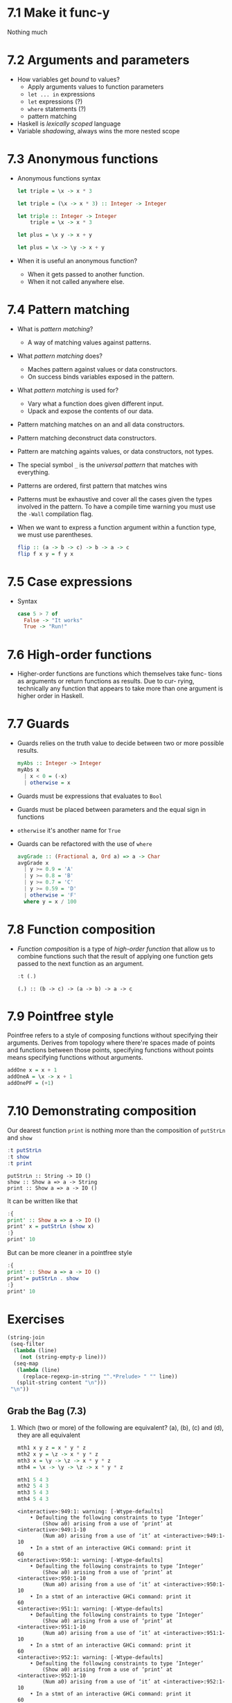 * 7.1 Make it func-y
  Nothing much

* 7.2 Arguments and parameters
  - How variables get /bound/ to values?
    - Apply arguments values to function parameters
    - ~let ... in~ expressions
    - ~let~ expressions (?)
    - ~where~ statements (?)
    - pattern matching
  - Haskell is /lexically scoped/ language
  - Variable /shadowing/, always wins the more nested scope

* 7.3 Anonymous functions
  - Anonymous functions syntax
    #+BEGIN_SRC haskell :results none
    let triple = \x -> x * 3
    #+END_SRC

    #+BEGIN_SRC haskell :results none
    let triple = (\x -> x * 3) :: Integer -> Integer
    #+END_SRC

    #+BEGIN_SRC haskell :results none :prologue ":{" :epilogue ":}"
    let triple :: Integer -> Integer
        triple = \x -> x * 3
    #+END_SRC

    #+BEGIN_SRC haskell :results none
    let plus = \x y -> x + y
    #+END_SRC

    #+BEGIN_SRC haskell :results none
    let plus = \x -> \y -> x + y
    #+END_SRC
  - When it is useful an anonymous function?
    - When it gets passed to another function.
    - When it not called anywhere else.

* 7.4 Pattern matching
  - What is /pattern matching/?
    - A way of matching values against patterns.
  - What /pattern matching/ does?
    - Maches pattern against values or data constructors.
    - On success binds variables exposed in the pattern.
  - What /pattern matching/ is used for?
    - Vary what a function does given different input.
    - Upack and expose the contents of our data.
  - Pattern matching matches on an and all data constructors.
  - Pattern matching deconstruct data constructors.
  - Pattern are matching againts values, or data constructors, not
    types.
  - The special symbol ~_~ is the /universal pattern/ that matches
    with everything.
  - Patterns are ordered, first pattern that matches wins
  - Patterns must be exhaustive and cover all the cases given the
    types involved in the pattern. To have a compile time warning you
    must use the ~-Wall~ compilation flag.
  - When we want to express a function argument within a function
    type, we must use parentheses.
    #+BEGIN_SRC haskell :results none :prologue ":{" :epilogue ":}"
    flip :: (a -> b -> c) -> b -> a -> c
    flip f x y = f y x
    #+END_SRC

* 7.5 Case expressions
  - Syntax
    #+BEGIN_SRC haskell :results none :prologue ":{" :epilogue ":}"
    case 5 > 7 of
      False -> "It works"
      True -> "Run!"
    #+END_SRC

* 7.6 High-order functions
  - Higher-order functions are functions which themselves take func-
    tions as arguments or return functions as results. Due to cur-
    rying, technically any function that appears to take more than one
    argument is higher order in Haskell.

* 7.7 Guards
  - Guards relies on the truth value to decide between two or more
    possible results.
    #+BEGIN_SRC haskell :results none :prologue ":{" :epilogue ":}"
    myAbs :: Integer -> Integer
    myAbs x
      | x < 0 = (-x)
      | otherwise = x
    #+END_SRC
  - Guards must be expressions that evaluates to ~Bool~
  - Guards must be placed between parameters and the equal sign in functions
  - ~otherwise~ it's another name for ~True~
  - Guards can be refactored with the use of ~where~
    #+BEGIN_SRC haskell :results none :prologue ":{" :epilogue ":}"
    avgGrade :: (Fractional a, Ord a) => a -> Char
    avgGrade x
      | y >= 0.9 = 'A'
      | y >= 0.8 = 'B'
      | y >= 0.7 = 'C'
      | y >= 0.59 = 'D'
      | otherwise = 'F'
      where y = x / 100
    #+END_SRC

* 7.8 Function composition
  - /Function composition/ is a type of /high-order function/ that
    allow us to combine functions such that the result of applying one
    function gets passed to the next function as an argument.
    #+BEGIN_SRC haskell :results output :wrap EXAMPLE :epilogue ":load" :post ghci-clean(content=*this*)
    :t (.)
    #+END_SRC

    #+RESULTS:
    #+BEGIN_EXAMPLE
    (.) :: (b -> c) -> (a -> b) -> a -> c
    #+END_EXAMPLE

* 7.9 Pointfree style
  Pointfree refers to a style of composing functions without
  specifying their arguments. Derives from topology where there're
  spaces made of points and functions between those points, specifying
  functions without points means specifying functions without
  arguments.
  #+BEGIN_SRC haskell :results none
  addOne x = x + 1
  addOneA = \x -> x + 1
  addOnePF = (+1)
  #+END_SRC

* 7.10 Demonstrating composition
  Our dearest function ~print~ is nothing more than the composition of ~putStrLn~ and ~show~
  #+BEGIN_SRC haskell :results output :wrap EXAMPLE :epilogue ":load" :post ghci-clean(content=*this*)
  :t putStrLn
  :t show
  :t print
  #+END_SRC

  #+RESULTS:
  #+BEGIN_EXAMPLE
  putStrLn :: String -> IO ()
  show :: Show a => a -> String
  print :: Show a => a -> IO ()
  #+END_EXAMPLE

  It can be written like that
  #+BEGIN_SRC haskell :results none
  :{
  print' :: Show a => a -> IO ()
  print' x = putStrLn (show x)
  :}
  print' 10
  #+END_SRC

  But can be more cleaner in a pointfree style
  #+BEGIN_SRC haskell :results none
  :{
  print' :: Show a => a -> IO ()
  print'= putStrLn . show
  :}
  print' 10
  #+END_SRC

* Exercises

  #+NAME: ghci-clean
  #+BEGIN_SRC emacs-lisp :var content="" :results raw
  (string-join
   (seq-filter
    (lambda (line)
      (not (string-empty-p line)))
    (seq-map
     (lambda (line)
       (replace-regexp-in-string "^.*Prelude> " "" line))
     (split-string content "\n")))
   "\n"))
  #+END_SRC

  #+RESULTS: ghci-clean

** Grab the Bag (7.3)

1. Which (two or more) of the following are equivalent?
   (a), (b), (c) and (d), they are all equivalent
   #+BEGIN_SRC haskell :results output :wrap EXAMPLE :epilogue ":load" :post ghci-clean(content=*this*)
   mth1 x y z = x * y * z
   mth2 x y = \z -> x * y * z
   mth3 x = \y -> \z -> x * y * z
   mth4 = \x -> \y -> \z -> x * y * z

   mth1 5 4 3
   mth2 5 4 3
   mth3 5 4 3
   mth4 5 4 3
   #+END_SRC

   #+RESULTS:
   #+BEGIN_EXAMPLE
   <interactive>:949:1: warning: [-Wtype-defaults]
       • Defaulting the following constraints to type ‘Integer’
           (Show a0) arising from a use of ‘print’ at <interactive>:949:1-10
           (Num a0) arising from a use of ‘it’ at <interactive>:949:1-10
       • In a stmt of an interactive GHCi command: print it
   60
   <interactive>:950:1: warning: [-Wtype-defaults]
       • Defaulting the following constraints to type ‘Integer’
           (Show a0) arising from a use of ‘print’ at <interactive>:950:1-10
           (Num a0) arising from a use of ‘it’ at <interactive>:950:1-10
       • In a stmt of an interactive GHCi command: print it
   60
   <interactive>:951:1: warning: [-Wtype-defaults]
       • Defaulting the following constraints to type ‘Integer’
           (Show a0) arising from a use of ‘print’ at <interactive>:951:1-10
           (Num a0) arising from a use of ‘it’ at <interactive>:951:1-10
       • In a stmt of an interactive GHCi command: print it
   60
   <interactive>:952:1: warning: [-Wtype-defaults]
       • Defaulting the following constraints to type ‘Integer’
           (Show a0) arising from a use of ‘print’ at <interactive>:952:1-10
           (Num a0) arising from a use of ‘it’ at <interactive>:952:1-10
       • In a stmt of an interactive GHCi command: print it
   60
   #+END_EXAMPLE

2. The type of ~mth~ is ~Num a => a -> a -> a -> a~. Which is the type of mTh 3?
   (d) ~Num a => a -> a -> a~
   #+BEGIN_SRC haskell :results output :wrap EXAMPLE :epilogue ":load" :post ghci-clean(content=*this*)
   mth x y z = x * y * z
   :t (mth 3)
   #+END_SRC

   #+RESULTS:
   #+BEGIN_EXAMPLE
   (mth 3) :: Num a => a -> a -> a
   #+END_EXAMPLE

3. Practice writing anonymous lambda syntax functions

   1. Rewrite the ~f~ function in the where clause.
      #+NAME: add-one-if-odd
      #+BEGIN_SRC haskell :results none :prologue ":{" :epilogue ":}"
      addOneIfOdd n = case odd n of
        True -> f n
        False -> n
        where f n = n + 1
      #+END_SRC

      #+NAME: add-one-if-odd-lambda
      #+BEGIN_SRC haskell :results none :prologue ":{" :epilogue ":}"
      addOneIfOdd n = case odd n of
        True -> f n
        False -> n
        where f = \n -> n + 1
      #+END_SRC

      #+BEGIN_SRC haskell :results output :noweb yes :wrap EXAMPLE :epilogue ":load" :post ghci-clean(content=*this*)
      :{
      <<add-one-if-odd>>
      :}
      addOneIfOdd 4
      addOneIfOdd 5
      :{
      <<add-one-if-odd-lambda>>
      :}
      addOneIfOdd 4
      addOneIfOdd 5
      #+END_SRC

      #+RESULTS:
      #+BEGIN_EXAMPLE
      Prelude| Prelude| Prelude| Prelude| Prelude|
      <interactive>:977:11: warning: [-Wname-shadowing]
          This binding for ‘n’ shadows the existing binding
            bound at <interactive>:974:13
      <interactive>:979:1: warning: [-Wtype-defaults]
          • Defaulting the following constraints to type ‘Integer’
              (Show a0) arising from a use of ‘print’ at <interactive>:979:1-13
              (Integral a0) arising from a use of ‘it’ at <interactive>:979:1-13
          • In a stmt of an interactive GHCi command: print it
      4
      <interactive>:980:1: warning: [-Wtype-defaults]
          • Defaulting the following constraints to type ‘Integer’
              (Show a0) arising from a use of ‘print’ at <interactive>:980:1-13
              (Integral a0) arising from a use of ‘it’ at <interactive>:980:1-13
          • In a stmt of an interactive GHCi command: print it
      6
      Prelude| Prelude| Prelude| Prelude| Prelude|
      <interactive>:985:14: warning: [-Wname-shadowing]
          This binding for ‘n’ shadows the existing binding
            bound at <interactive>:982:13
      <interactive>:987:1: warning: [-Wtype-defaults]
          • Defaulting the following constraints to type ‘Integer’
              (Show a0) arising from a use of ‘print’ at <interactive>:987:1-13
              (Integral a0) arising from a use of ‘it’ at <interactive>:987:1-13
          • In a stmt of an interactive GHCi command: print it
      4
      <interactive>:988:1: warning: [-Wtype-defaults]
          • Defaulting the following constraints to type ‘Integer’
              (Show a0) arising from a use of ‘print’ at <interactive>:988:1-13
              (Integral a0) arising from a use of ‘it’ at <interactive>:988:1-13
          • In a stmt of an interactive GHCi command: print it
      6
      #+END_EXAMPLE

   2. Rewrite the following to use anonymous lambda syntax
      #+BEGIN_SRC haskell :results none
      addFive x y = (if x > y then y else x) + 5
      addFive 5 8
      #+END_SRC

      #+BEGIN_SRC haskell :results none
      addFive = \x -> \y -> (if x > y then y else x) + 5
      addFive 5 8
      #+END_SRC

      #+BEGIN_SRC haskell :results none
      addFive = \x -> \y -> (+) 5 $ min x y
      addFive 5 8
      #+END_SRC

   3. Rewrite the following so that it doesn't use anonymous lambda
      syntax
      #+BEGIN_SRC haskell :results none
      mflip f = \x -> \y -> f y x
      #+END_SRC

      #+BEGIN_SRC haskell :results none
      mflip f x y = f y x
      #+END_SRC

** Variety Pack (7.4)

   1. Given the following declarations
      #+BEGIN_SRC haskell :results none
      k (x, y) = x
      k1 = k ((4-1), 10)
      k2 = k ("three", (1+2))
      k3 = k (3, True)
      #+END_SRC

      1. What is the type of ~k~?
         #+BEGIN_SRC haskell :results none
         k :: (a, b) -> a
         #+END_SRC

      2. What is the type of ~k2~? ~[Char]~. Is it the same as ~k1~ or
         ~k3~? No

      3. Of ~k1~, ~k2~, ~k3~, which will return the number ~3~ as the
         result? ~k3~

   2. Fill in the definition of the following function
      #+BEGIN_SRC haskell :results none :prologue ":{" :epilogue ":}"
      f :: (a, b, c)
        -> (d, e, f)
        -> ((a, d), (c, f))
      f = undefined
      #+END_SRC

      #+BEGIN_SRC haskell :results none :prologue ":{" :epilogue ":}"
      f :: (a, b, c)
        -> (d, e, f)
        -> ((a, d), (c, f))
      f (a, b, c) (d, e, f) = ((a, d), (c, f))
      #+END_SRC

** Exercises: Case Practice (7.5)
   We're going to practice using case expressions by rewriting functions

   1. The following should return ~x~ when ~x~ is greater than ~y~.
      #+BEGIN_SRC haskell :results none
      functionC x y = if (x > y) then x else y
      functionC 10 5
      functionC 5 10
      #+END_SRC

      #+BEGIN_SRC haskell :results none
      :{
      functionC x y = case x > y of
        True -> x
        False -> y
      :}
      functionC 10 5
      functionC 5 10
      #+END_SRC

   2. The following will add 2 to even numbers and otherwise simply
      return the input value.
      #+BEGIN_SRC haskell :results none
      ifEvenAdd2 n = if even n then (n + 2) else n
      ifEvenAdd2 3
      ifEvenAdd2 4
      #+END_SRC

      #+BEGIN_SRC haskell :results none
      :{
      ifEvenAdd2 n = case even n of
        True -> n + 2
        False -> n
      :}
      ifEvenAdd2 3
      ifEvenAdd2 4
      #+END_SRC

   3. Make the following a complete function
      #+BEGIN_SRC haskell :results none
      :set -Wall
      :{
      nums x =
        case compare x 0 of
          LT -> -1
          GT -> 1
      :}
      #+END_SRC

      #+BEGIN_SRC haskell :results none
      :set -Wall
      :{
      nums x =
        case compare x 0 of
          LT -> -1
          GT -> 1
          EQ -> 0
      :}
      #+END_SRC

** Exercises: Artful Dodgy (7.6)
   Given the following definition tell us what value results from
   further applications.
   #+BEGIN_SRC haskell :results none
   dodgy x y = x + y * 10
   oneIsOne = dodgy 1
   oneIsTwo = (flip dodgy) 2
   #+END_SRC

   1. Given the expression ~dodgy 1 0~ what do you think will happen
      if we evaluate it? It will return ~1~
   2. ~dodgy 1 1~ will return ~11~
   3. ~dodgy 2 2~ will return ~22~
   4. ~dodgy 1 2~ will return ~21~
   5. ~dodgy 2 1~ will return ~12~
   6. ~oneIsOne 1~ will return ~11~
   7. ~oneIsOne 2~ will return ~21~
   8. ~oneIsTwo 1~ will return ~21~
   9. ~oneIsTwo 2~ will return ~22~
   10. ~oneIsOne 3~ will return ~31~
   11. ~oneIsTwo 3~ will return ~23~

** Exercises: Guard Duty (7.7)

   1. What happens if in the function ~avgGrade~ you put ~otherwise~
      in your top most guard? It will return always ~A~

   2. What happens if you take ~avgGrade~ if you shuffle the guards?
      Does it still typecheck? Yes. Try move the guard for ~C~ at the
      top and pass it an argument ~90~ which should be an ~A~. Does it
      return an ~A~? No, returns a ~C~

   3. The following functions returns? (b) ~True~ when ~xs~ is
      palindrome
      #+BEGIN_SRC haskell :results none :prologue ":{" :epilogue ":}"
      pal xs
        | xs == reverse xs = True
        | otherwise        = False
      #+END_SRC

   4. What types of arguments can ~pal~ take? ~Eq a~

   5. What is the type of function ~pal~? ~pal :: Eq a => [a] -> Bool~

   6. The following function returns? (c) an indication of whether its
      argument is a positive or negative number or zero.
      #+BEGIN_SRC haskell :results none :prologue ":{" :epilogue ":}"
      numbers x
        | x < 0 = -1
        | x == 0 = 0
        | x > 0 = 1
      #+END_SRC

   7. What types of arguments can ~numbers~ take? ~(Ord a, Num a)~

   8. What is the type of the function ~numbers~? ~numbers :: (Ord a, Num a, Num b) => a -> b~
** Exercises: Multiple Choice (7.11)

   1. A polymorphic function (d) may resolve to values of different
      types depending on inputs

   2. Two functions named ~f~ and ~g~ have types ~Char -> String~ and
      ~String -> [String]~ respectively. The composed function ~g . f~
      has the type (b) ~Char -> [String]~

   3. A function ~f~ has the type ~Ord a => a -> a -> Bool~ and we
      apply it to one numeric value. What is the type now? (d)
      ~(Num a, Ord a) => a -> Bool~

   4. A function with the type ~(a -> b) -> c~ (b) is an higher-order
      function

   5. Given the following definition of ~f~, what is the type of
      ~f True~? (a) ~Bool~
      #+BEGIN_SRC haskell :results none
      :{
      f :: a -> a
      f x = x
      :}
      :t f True
      #+END_SRC

** Exercises: Let's write code (7.11)

   1. The following function returns the tens digit of an integral argument.
      #+BEGIN_SRC haskell :results none
      :{
      tensDigit :: Integral a => a -> a
      tensDigit x = d
        where xLast = x `div` 10
              d = xLast `mod` 10
      :}
      tensDigit 18982912
      tensDigit 18982923
      #+END_SRC

      1. First, rewrite it using divMod.
         #+BEGIN_SRC haskell :results none
         :{
         tensDigit :: Integral a => a -> a
         tensDigit x = d
           where (xLast, _) = divMod x 10
                 (_, d) = divMod xLast 10
         :}
         tensDigit 18982912
         tensDigit 18982923
         #+END_SRC

         In a more convoluted way
         #+BEGIN_SRC haskell :results none
         :{
         tensDigit :: Integral a => a -> a
         tensDigit x = snd . tensSplit $ fst . tensSplit $ x
           where tensSplit = flip divMod 10
         :}
         tensDigit 18982912
         tensDigit 18982923
         #+END_SRC

      2. Does the divMod version have the same type as the original
         version? Yes

      3. Next, let’s change it so that we’re getting the hundreds
         digit instead.
         #+BEGIN_SRC haskell :results none
         :{
         hundredsDigit :: Integral a => a -> a
         hundredsDigit x = d
           where (xLast, _) = divMod x 100
                 (_, d) = divMod xLast 10
         :}
         hundredsDigit 18982912
         hundredsDigit 18982723
         #+END_SRC

   2. Implement the function of the type ~a -> a -> Bool -> a~
      Using a /case expression/
      #+BEGIN_SRC haskell :results none
      :{
      foldBool :: a -> a -> Bool -> a
      foldBool x y cond = case cond of
        True -> x
        False -> y
      :}
      foldBool 1 2 True
      foldBool 1 2 False
      #+END_SRC

      Using /guards/
      #+BEGIN_SRC haskell :results none
      :{
      foldBool :: a -> a -> Bool -> a
      foldBool x y cond
        | cond = x
        | otherwise = y
      :}
      foldBool 1 2 True
      foldBool 1 2 False
      #+END_SRC

   3. Fill in the definition.
      #+BEGIN_SRC haskell :results none :prologue ":{" :epilogue ":}"
      g :: (a -> b) -> (a, c) -> (b, c)
      g = undefined
      #+END_SRC

      #+BEGIN_SRC haskell :results none :prologue ":{" :epilogue ":}"
      g :: (a -> b) -> (a, c) -> (b, c)
      g f (a, c) = (f a, c)
      #+END_SRC

   4. Writing pointfree versions of existing code
      #+NAME: RoundTrip
      #+BEGIN_SRC haskell :results none :tangle chapter-007/RoundTrip.hs
      module RoundTrip where

      roundTrip :: (Show a, Read a) => a -> a
      roundTrip a = read (show a)

      main = do
        print (roundTrip 4)
        print (id 4)
      #+END_SRC

      #+BEGIN_SRC haskell :results output :noweb yes :wrap EXAMPLE :epilogue ":load" :post ghci-clean(content=*this*)
      :{
      <<RoundTrip>>
      :}
      main
      #+END_SRC

      #+RESULTS:
      #+BEGIN_EXAMPLE
      4
      4
      #+END_EXAMPLE

   5. Write a pointfree version of roundTrip
      #+NAME: RoundTripPointFree
      #+BEGIN_SRC haskell :results none :tangle chapter-007/RoundTripPointFree.hs
      module RoundTripPointFree where

      roundTrip :: (Show a, Read a) => a -> a
      roundTrip = read . show

      main = do
        print (roundTrip 4)
        print (id 4)
      #+END_SRC

      #+BEGIN_SRC haskell :results output :noweb yes :wrap EXAMPLE :epilogue ":load" :post ghci-clean(content=*this*)
      :{
      <<RoundTripPointFree>>
      :}
      main
      #+END_SRC

      #+RESULTS:
      #+BEGIN_EXAMPLE
      4
      4
      #+END_EXAMPLE

   6. change the type of roundTrip in Arith4 to
      ~(Show a, Read b) => a -> b~. How might we tell GHC which
      instance of Read to dispatch against the String now?
      #+NAME: RoundTripDispatch
      #+BEGIN_SRC haskell :results none :tangle chapter-007/RoundTripDispatch.hs
      module RoundTripDispatch where

      roundTrip :: (Show a, Read b) => a -> b
      roundTrip = read . show

      main = do
        print ((roundTrip 4) :: Integer)
        print (id 4)
      #+END_SRC

      #+BEGIN_SRC haskell :results output :noweb yes :wrap EXAMPLE :epilogue ":load" :post ghci-clean(content=*this*)
      :{
      <<RoundTripDispatch>>
      :}
      main
      #+END_SRC

      #+RESULTS:
      #+BEGIN_EXAMPLE
      4
      4
      #+END_EXAMPLE
